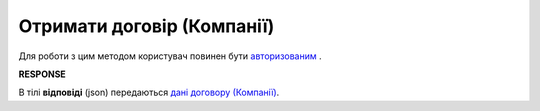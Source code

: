 ######################################################################
**Отримати договір (Компанії)**
######################################################################

Для роботи з цим методом користувач повинен бути `авторизованим <https://wiki.edin.ua/uk/latest/API_PC/Methods/Authorization.html>`__ .

.. csv-table:: 
  :file: GetCompanyAgreementControl.csv
  :widths:  10, 41
  :stub-columns: 0

**RESPONSE**

В тілі **відповіді** (json) передаються `дані договору (Компанії) <https://wiki.edin.ua/uk/latest/API_PC/Methods/EveryBody/CompanyAgreement.html>`__.